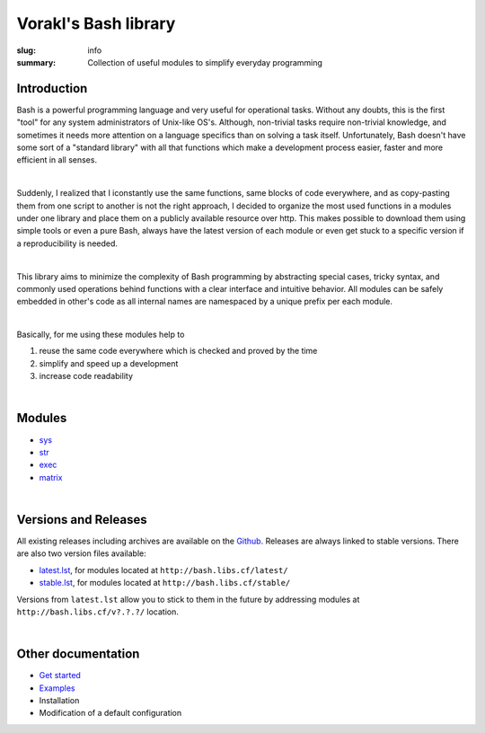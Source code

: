 Vorakl's Bash library
#####################

:slug: info
:summary: Collection of useful modules to simplify everyday programming

|build-status|

Introduction
============

Bash is a powerful programming language and very useful for operational tasks.
Without any doubts, this is the first "tool" for any system administrators of
Unix-like OS's. Although, non-trivial tasks require non-trivial knowledge, and
sometimes it needs more attention on a language specifics than on solving a task
itself. Unfortunately, Bash doesn't have some sort of a "standard library" with
all that functions which make a development process easier, faster and more
efficient in all senses.

|

Suddenly, I realized that I iconstantly use the same functions, same blocks of
code everywhere, and as copy-pasting them from one script to another is not
the right approach, I decided to organize the most used functions in a modules
under one library and place them on a publicly available resource over http.
This makes possible to download them using simple tools or even a pure Bash,
always have the latest version of each module or even get stuck to a specific
version if a reproducibility is needed.

|

This library aims to minimize the complexity of Bash programming by abstracting
special cases, tricky syntax, and commonly used operations behind functions with
a clear interface and intuitive behavior. All modules can be safely embedded in
other's code as all internal names are namespaced by a unique prefix per each
module. 

|

Basically, for me using these modules help to

1. reuse the same code everywhere which is checked and proved by the time
#. simplify and speed up a development
#. increase code readability

|

Modules
=======

* sys_
* str_
* exec_
* matrix_

|

Versions and Releases
=====================

All existing releases including archives are available on
the Github_. Releases are always linked to stable versions.
There are also two version files available:

* latest.lst_,
  for modules located at ``http://bash.libs.cf/latest/``
* stable.lst_,
  for modules located at ``http://bash.libs.cf/stable/``

Versions from ``latest.lst`` allow you to stick to them in the future
by addressing modules at ``http://bash.libs.cf/v?.?.?/`` location.

|

Other documentation
===================

* `Get started`_
* Examples_
* Installation
* Modification of a default configuration

.. |build-status| image:: https://travis-ci.org/vorakl/vbl.svg?branch=master
   :target: https://travis-ci.org/vorakl/vbl
   :alt: Travis CI: continuous integration status

.. Links
.. _sys: {filename}/pages/sys.rst
.. _str: {filename}/pages/str.rst
.. _exec: {filename}/pages/exec.rst
.. _matrix: {filename}/pages/matrix.rst
.. _latest.lst: http://bash.libs.cf/latest.lst
.. _stable.lst: http://bash.libs.cf/stable.lst
.. _Examples: https://github.com/vorakl/vbl/tree/master/examples
.. _Github: https://github.com/vorakl/vbl/releases
.. _`Get started`: {filename}/pages/get-started.rst
